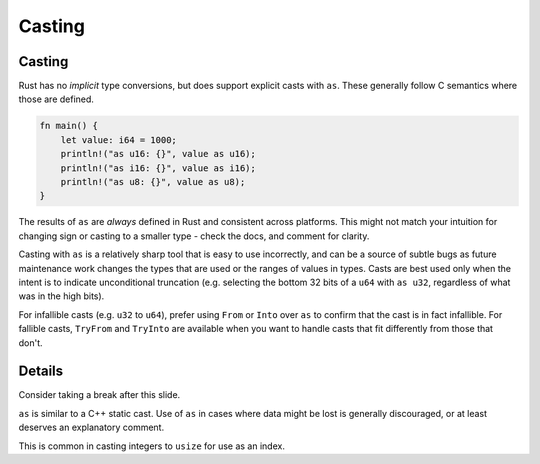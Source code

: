 =========
Casting
=========

---------
Casting
---------

Rust has no *implicit* type conversions, but does support explicit casts
with ``as``. These generally follow C semantics where those are defined.

.. code:: rust,editable

   fn main() {
       let value: i64 = 1000;
       println!("as u16: {}", value as u16);
       println!("as i16: {}", value as i16);
       println!("as u8: {}", value as u8);
   }

The results of ``as`` are *always* defined in Rust and consistent across
platforms. This might not match your intuition for changing sign or
casting to a smaller type - check the docs, and comment for clarity.

Casting with ``as`` is a relatively sharp tool that is easy to use
incorrectly, and can be a source of subtle bugs as future maintenance
work changes the types that are used or the ranges of values in types.
Casts are best used only when the intent is to indicate unconditional
truncation (e.g. selecting the bottom 32 bits of a ``u64`` with
``as u32``, regardless of what was in the high bits).

For infallible casts (e.g. ``u32`` to ``u64``), prefer using ``From`` or
``Into`` over ``as`` to confirm that the cast is in fact infallible. For
fallible casts, ``TryFrom`` and ``TryInto`` are available when you want
to handle casts that fit differently from those that don't.

.. raw:: html

---------
Details
---------

Consider taking a break after this slide.

``as`` is similar to a C++ static cast. Use of ``as`` in cases where
data might be lost is generally discouraged, or at least deserves an
explanatory comment.

This is common in casting integers to ``usize`` for use as an index.

.. raw:: html

